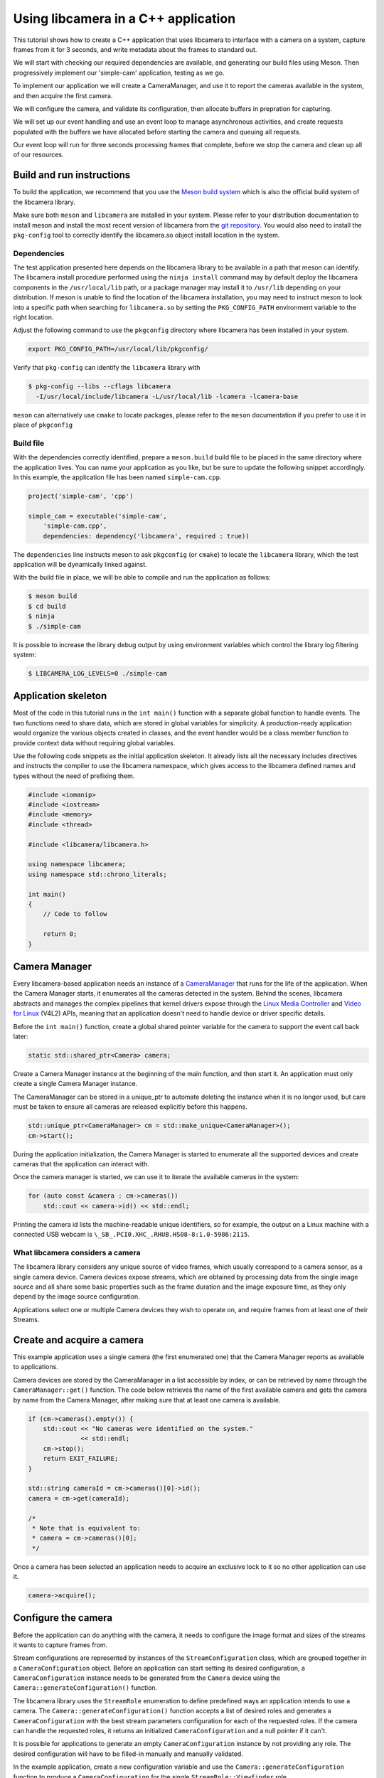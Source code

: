 .. SPDX-License-Identifier: CC-BY-SA-4.0

Using libcamera in a C++ application
====================================

This tutorial shows how to create a C++ application that uses libcamera to
interface with a camera on a system, capture frames from it for 3 seconds, and
write metadata about the frames to standard out.

We will start with checking our required dependencies are available, and
generating our build files using Meson. Then progressively implement our
'simple-cam' application, testing as we go.

To implement our application we will create a CameraManager, and use it to
report the cameras available in the system, and then acquire the first camera.

We will configure the camera, and validate its configuration, then allocate
buffers in prepration for capturing.

We will set up our event handling and use an event loop to manage asynchronous
activities, and create requests populated with the buffers we have allocated
before starting the camera and queuing all requests.

Our event loop will run for three seconds processing frames that complete,
before we stop the camera and clean up all of our resources.

Build and run instructions
--------------------------

To build the application, we recommend that you use the `Meson build system`_
which is also the official build system of the libcamera library.

Make sure both ``meson`` and ``libcamera`` are installed in your system. Please
refer to your distribution documentation to install meson and install the most
recent version of libcamera from the `git repository`_. You would also need to
install the ``pkg-config`` tool to correctly identify the libcamera.so object
install location in the system.

.. _Meson build system: https://mesonbuild.com/
.. _git repository: https://git.libcamera.org/libcamera/libcamera.git/

Dependencies
~~~~~~~~~~~~

The test application presented here depends on the libcamera library to be
available in a path that meson can identify. The libcamera install procedure
performed using the ``ninja install`` command may by default deploy the
libcamera components in the ``/usr/local/lib`` path, or a package manager may
install it to ``/usr/lib`` depending on your distribution. If meson is unable to
find the location of the libcamera installation, you may need to instruct meson
to look into a specific path when searching for ``libcamera.so`` by setting the
``PKG_CONFIG_PATH`` environment variable to the right location.

Adjust the following command to use the ``pkgconfig`` directory where libcamera
has been installed in your system.

.. code:: shell

   export PKG_CONFIG_PATH=/usr/local/lib/pkgconfig/

Verify that ``pkg-config`` can identify the ``libcamera`` library with

.. code:: shell

   $ pkg-config --libs --cflags libcamera
     -I/usr/local/include/libcamera -L/usr/local/lib -lcamera -lcamera-base

``meson`` can alternatively use ``cmake`` to locate packages, please refer to
the ``meson`` documentation if you prefer to use it in place of ``pkgconfig``

Build file
~~~~~~~~~~

With the dependencies correctly identified, prepare a ``meson.build`` build file
to be placed in the same directory where the application lives. You can
name your application as you like, but be sure to update the following snippet
accordingly. In this example, the application file has been named
``simple-cam.cpp``.

.. code::

   project('simple-cam', 'cpp')

   simple_cam = executable('simple-cam',
       'simple-cam.cpp',
       dependencies: dependency('libcamera', required : true))

The ``dependencies`` line instructs meson to ask ``pkgconfig`` (or ``cmake``) to
locate the ``libcamera`` library,  which the test application will be
dynamically linked against.

With the build file in place, we will be able to compile and run the application
as follows:

.. code:: shell

   $ meson build
   $ cd build
   $ ninja
   $ ./simple-cam

It is possible to increase the library debug output by using environment
variables which control the library log filtering system:

.. code:: shell

   $ LIBCAMERA_LOG_LEVELS=0 ./simple-cam

Application skeleton
--------------------

Most of the code in this tutorial runs in the ``int main()`` function
with a separate global function to handle events. The two functions need
to share data, which are stored in global variables for simplicity. A
production-ready application would organize the various objects created
in classes, and the event handler would be a class member function to
provide context data without requiring global variables.

Use the following code snippets as the initial application skeleton.
It already lists all the necessary includes directives and instructs the
compiler to use the libcamera namespace, which gives access to the libcamera
defined names and types without the need of prefixing them.

.. code:: cpp

   #include <iomanip>
   #include <iostream>
   #include <memory>
   #include <thread>

   #include <libcamera/libcamera.h>

   using namespace libcamera;
   using namespace std::chrono_literals;

   int main()
   {
       // Code to follow

       return 0;
   }

Camera Manager
--------------

Every libcamera-based application needs an instance of a `CameraManager`_ that
runs for the life of the application. When the Camera Manager starts, it
enumerates all the cameras detected in the system. Behind the scenes, libcamera
abstracts and manages the complex pipelines that kernel drivers expose through
the `Linux Media Controller`_ and `Video for Linux`_ (V4L2) APIs, meaning that
an application doesn't need to handle device or driver specific details.

.. _CameraManager: https://libcamera.org/api-html/classlibcamera_1_1CameraManager.html
.. _Linux Media Controller: https://www.kernel.org/doc/html/latest/media/uapi/mediactl/media-controller-intro.html
.. _Video for Linux: https://www.linuxtv.org/docs.php

Before the ``int main()`` function, create a global shared pointer
variable for the camera to support the event call back later:

.. code:: cpp

   static std::shared_ptr<Camera> camera;

Create a Camera Manager instance at the beginning of the main function, and then
start it. An application must only create a single Camera Manager instance.

The CameraManager can be stored in a unique_ptr to automate deleting the
instance when it is no longer used, but care must be taken to ensure all
cameras are released explicitly before this happens.

.. code:: cpp

   std::unique_ptr<CameraManager> cm = std::make_unique<CameraManager>();
   cm->start();

During the application initialization, the Camera Manager is started to
enumerate all the supported devices and create cameras that the application can
interact with.

Once the camera manager is started, we can use it to iterate the available
cameras in the system:

.. code:: cpp

   for (auto const &camera : cm->cameras())
       std::cout << camera->id() << std::endl;

Printing the camera id lists the machine-readable unique identifiers, so for
example, the output on a Linux machine with a connected USB webcam is
``\_SB_.PCI0.XHC_.RHUB.HS08-8:1.0-5986:2115``.

What libcamera considers a camera
~~~~~~~~~~~~~~~~~~~~~~~~~~~~~~~~~

The libcamera library considers any unique source of video frames, which usually
correspond to a camera sensor, as a single camera device. Camera devices expose
streams, which are obtained by processing data from the single image source and
all share some basic properties such as the frame duration and the image
exposure time, as they only depend by the image source configuration.

Applications select one or multiple Camera devices they wish to operate on, and
require frames from at least one of their Streams.

Create and acquire a camera
---------------------------

This example application uses a single camera (the first enumerated one) that
the Camera Manager reports as available to applications.

Camera devices are stored by the CameraManager in a list accessible by index, or
can be retrieved by name through the ``CameraManager::get()`` function. The
code below retrieves the name of the first available camera and gets the camera
by name from the Camera Manager, after making sure that at least one camera is
available.

.. code:: cpp

   if (cm->cameras().empty()) {
       std::cout << "No cameras were identified on the system."
                 << std::endl;
       cm->stop();
       return EXIT_FAILURE;
   }

   std::string cameraId = cm->cameras()[0]->id();
   camera = cm->get(cameraId);

   /*
    * Note that is equivalent to:
    * camera = cm->cameras()[0];
    */

Once a camera has been selected an application needs to acquire an exclusive
lock to it so no other application can use it.

.. code:: cpp

   camera->acquire();

Configure the camera
--------------------

Before the application can do anything with the camera, it needs to configure
the image format and sizes of the streams it wants to capture frames from.

Stream configurations are represented by instances of the
``StreamConfiguration`` class, which are grouped together in a
``CameraConfiguration`` object. Before an application can start setting its
desired configuration, a ``CameraConfiguration`` instance needs to be generated
from the ``Camera`` device using the ``Camera::generateConfiguration()``
function.

The libcamera library uses the ``StreamRole`` enumeration to define predefined
ways an application intends to use a camera. The
``Camera::generateConfiguration()`` function accepts a list of desired roles and
generates a ``CameraConfiguration`` with the best stream parameters
configuration for each of the requested roles.  If the camera can handle the
requested roles, it returns an initialized ``CameraConfiguration`` and a null
pointer if it can't.

It is possible for applications to generate an empty ``CameraConfiguration``
instance by not providing any role. The desired configuration will have to be
filled-in manually and manually validated.

In the example application, create a new configuration variable and use the
``Camera::generateConfiguration`` function to produce a ``CameraConfiguration``
for the single ``StreamRole::Viewfinder`` role.

.. code:: cpp

   std::unique_ptr<CameraConfiguration> config = camera->generateConfiguration( { StreamRole::Viewfinder } );

The generated ``CameraConfiguration`` has a ``StreamConfiguration`` instance for
each ``StreamRole`` the application requested. Each of these has a default size
and format that the camera assigned, and a list of supported pixel formats and
sizes.

The code below accesses the first and only ``StreamConfiguration`` item in the
``CameraConfiguration`` and outputs its parameters to standard output.

.. code:: cpp

   StreamConfiguration &streamConfig = config->at(0);
   std::cout << "Default viewfinder configuration is: " << streamConfig.toString() << std::endl;

This is expected to output something like:

   ``Default viewfinder configuration is: 1280x720-MJPEG``

Change and validate the configuration
~~~~~~~~~~~~~~~~~~~~~~~~~~~~~~~~~~~~~

With an initialized ``CameraConfiguration``, an application can make changes to
the parameters it contains, for example, to change the width and height, use the
following code:

.. code:: cpp

   streamConfig.size.width = 640;
   streamConfig.size.height = 480;

If an application changes any parameters, it must validate the configuration
before applying it to the camera using the ``CameraConfiguration::validate()``
function. If the new values are not supported by the ``Camera`` device, the
validation process adjusts the parameters to what it considers to be the closest
supported values.

The ``validate`` function returns a `Status`_ which applications shall check to
see if the Pipeline Handler adjusted the configuration.

.. _Status: https://libcamera.org/api-html/classlibcamera_1_1CameraConfiguration.html#a64163f21db2fe1ce0a6af5a6f6847744

For example, the code above set the width and height to 640x480, but if the
camera cannot produce an image that large, it might adjust the configuration to
the supported size of 320x240 and return ``Adjusted`` as validation status
result.

If the configuration to validate cannot be adjusted to a set of supported
values, the validation procedure fails and returns the ``Invalid`` status.

For this example application, the code below prints the adjusted values to
standard out.

.. code:: cpp

   config->validate();
   std::cout << "Validated viewfinder configuration is: " << streamConfig.toString() << std::endl;

For example, the output might be something like

   ``Validated viewfinder configuration is: 320x240-MJPEG``

A validated ``CameraConfiguration`` can bet given to the ``Camera`` device to be
applied to the system.

.. code:: cpp

   camera->configure(config.get());

If an application doesn't first validate the configuration before calling
``Camera::configure()``, there's a chance that calling the function can fail, if
the given configuration would have to be adjusted.

Allocate FrameBuffers
---------------------

An application needs to reserve the memory that libcamera can write incoming
frames and data to, and that the application can then read. The libcamera
library uses ``FrameBuffer`` instances to represent memory buffers allocated in
memory. An application should reserve enough memory for the frame size the
streams need based on the configured image sizes and formats.

The libcamera library consumes buffers provided by applications as
``FrameBuffer`` instances, which makes libcamera a consumer of buffers exported
by other devices (such as displays or video encoders), or allocated from an
external allocator (such as ION on Android).

In some situations, applications do not have any means to allocate or get hold
of suitable buffers, for instance, when no other device is involved, or on Linux
platforms that lack a centralized allocator. The ``FrameBufferAllocator`` class
provides a buffer allocator an application can use in these situations.

An application doesn't have to use the default ``FrameBufferAllocator`` that
libcamera provides. It can instead allocate memory manually and pass the buffers
in ``Request``\s (read more about ``Request`` in `the frame capture section
<#frame-capture>`_ of this guide). The example in this guide covers using the
``FrameBufferAllocator`` that libcamera provides.

Using the libcamera ``FrameBufferAllocator``
~~~~~~~~~~~~~~~~~~~~~~~~~~~~~~~~~~~~~~~~~~~~

Applications create a ``FrameBufferAllocator`` for a Camera and use it
to allocate buffers for streams of a ``CameraConfiguration`` with the
``allocate()`` function.

The list of allocated buffers can be retrieved using the ``Stream`` instance
as the parameter of the ``FrameBufferAllocator::buffers()`` function.

.. code:: cpp

   FrameBufferAllocator *allocator = new FrameBufferAllocator(camera);

   for (StreamConfiguration &cfg : *config) {
       int ret = allocator->allocate(cfg.stream());
       if (ret < 0) {
           std::cerr << "Can't allocate buffers" << std::endl;
           return -ENOMEM;
       }

       size_t allocated = allocator->buffers(cfg.stream()).size();
       std::cout << "Allocated " << allocated << " buffers for stream" << std::endl;
   }

Frame Capture
~~~~~~~~~~~~~

The libcamera library implements a streaming model based on per-frame requests.
For each frame an application wants to capture it must queue a request for it to
the camera. With libcamera, a ``Request`` is at least one ``Stream`` associated
with a ``FrameBuffer`` representing the memory location where frames have to be
stored.

First, by using the ``Stream`` instance associated to each
``StreamConfiguration``, retrieve the list of ``FrameBuffer``\s created for it
using the frame allocator. Then create a vector of requests to be submitted to
the camera.

.. code:: cpp

   Stream *stream = streamConfig.stream();
   const std::vector<std::unique_ptr<FrameBuffer>> &buffers = allocator->buffers(stream);
   std::vector<std::unique_ptr<Request>> requests;

Proceed to fill the request vector by creating ``Request`` instances from the
camera device, and associate a buffer for each of them for the ``Stream``.

.. code:: cpp

       for (unsigned int i = 0; i < buffers.size(); ++i) {
           std::unique_ptr<Request> request = camera->createRequest();
           if (!request)
           {
               std::cerr << "Can't create request" << std::endl;
               return -ENOMEM;
           }

           const std::unique_ptr<FrameBuffer> &buffer = buffers[i];
           int ret = request->addBuffer(stream, buffer.get());
           if (ret < 0)
           {
               std::cerr << "Can't set buffer for request"
                     << std::endl;
               return ret;
           }

           requests.push_back(std::move(request));
       }

.. TODO: Controls

.. TODO: A request can also have controls or parameters that you can apply to the image.

Event handling and callbacks
----------------------------

The libcamera library uses the concept of `signals and slots` (similar to `Qt
Signals and Slots`_) to connect events with callbacks to handle them.

.. _signals and slots: https://libcamera.org/api-html/classlibcamera_1_1Signal.html#details
.. _Qt Signals and Slots: https://doc.qt.io/qt-5/signalsandslots.html

The ``Camera`` device emits two signals that applications can connect to in
order to execute callbacks on frame completion events.

The ``Camera::bufferCompleted`` signal notifies applications that a buffer with
image data is available. Receiving notifications about the single buffer
completion event allows applications to implement partial request completion
support, and to inspect the buffer content before the request it is part of has
fully completed.

The ``Camera::requestCompleted`` signal notifies applications that a request
has completed, which means all the buffers the request contains have now
completed. Request completion notifications are always emitted in the same order
as the requests have been queued to the camera.

To receive the signals emission notifications, connect a slot function to the
signal to handle it in the application code.

.. code:: cpp

   camera->requestCompleted.connect(requestComplete);

and create a ``requestComplete`` function matching the slot signature outside of
the `main()` function:

.. code:: cpp

   static void requestComplete(Request *request)
   {
       // Code to follow
   }

For this example application, only the ``Camera::requestCompleted`` signal gets
handled and the matching ``requestComplete`` slot function outputs information
about the FrameBuffer to standard output. This callback is typically where an
application accesses the image data from the camera and does something with it.

Signals operate in the libcamera ``CameraManager`` thread context, so it is
important not to block the thread for a long time, as this blocks internal
processing of the camera pipelines, and can affect realtime performance.

Handle request completion events
~~~~~~~~~~~~~~~~~~~~~~~~~~~~~~~~

Create the ``requestComplete`` function by matching the slot signature:

.. code:: cpp

   static void requestComplete(Request *request)
   {
       // Code to follow
   }

Request completion events can be emitted for requests which have been canceled,
for example, by unexpected application shutdown. To avoid an application
processing invalid image data, it's worth checking that the request has
completed successfully. The list of request completion statuses is available in
the `Request::Status`_ class enum documentation.

.. _Request::Status: https://www.libcamera.org/api-html/classlibcamera_1_1Request.html#a2209ba8d51af8167b25f6e3e94d5c45b

.. code:: cpp

   if (request->status() == Request::RequestCancelled)
      return;

If the ``Request`` has completed successfully, applications can access the
completed buffers using the ``Request::buffers()`` function, which returns a map
of ``FrameBuffer`` instances associated with the ``Stream`` that produced the
images.

.. code:: cpp

   const std::map<const Stream *, FrameBuffer *> &buffers = request->buffers();

Iterating through the map allows applications to inspect each completed buffer
in this request, and access the metadata associated to each frame.

The metadata buffer contains information such the capture status, a timestamp,
and the bytes used, as described in the `FrameMetadata`_ documentation.

.. _FrameMetaData: https://libcamera.org/api-html/structlibcamera_1_1FrameMetadata.html

.. code:: cpp

   for (auto bufferPair : buffers) {
       FrameBuffer *buffer = bufferPair.second;
       const FrameMetadata &metadata = buffer->metadata();
   }

For this example application, inside the ``for`` loop from above, we can print
the Frame sequence number and details of the planes.

.. code:: cpp

   std::cout << " seq: " << std::setw(6) << std::setfill('0') << metadata.sequence << " bytesused: ";

   unsigned int nplane = 0;
   for (const FrameMetadata::Plane &plane : metadata.planes())
   {
       std::cout << plane.bytesused;
       if (++nplane < metadata.planes().size()) std::cout << "/";
   }

   std::cout << std::endl;

The expected output shows each monotonically increasing frame sequence number
and the bytes used by planes.

.. code:: text

   seq: 000000 bytesused: 1843200
   seq: 000002 bytesused: 1843200
   seq: 000004 bytesused: 1843200
   seq: 000006 bytesused: 1843200
   seq: 000008 bytesused: 1843200
   seq: 000010 bytesused: 1843200
   seq: 000012 bytesused: 1843200
   seq: 000014 bytesused: 1843200
   seq: 000016 bytesused: 1843200
   seq: 000018 bytesused: 1843200
   seq: 000020 bytesused: 1843200
   seq: 000022 bytesused: 1843200
   seq: 000024 bytesused: 1843200
   seq: 000026 bytesused: 1843200
   seq: 000028 bytesused: 1843200
   seq: 000030 bytesused: 1843200
   seq: 000032 bytesused: 1843200
   seq: 000034 bytesused: 1843200
   seq: 000036 bytesused: 1843200
   seq: 000038 bytesused: 1843200
   seq: 000040 bytesused: 1843200
   seq: 000042 bytesused: 1843200

A completed buffer contains of course image data which can be accessed through
the per-plane dma-buf file descriptor transported by the ``FrameBuffer``
instance. An example of how to write image data to disk is available in the
`FileSink class`_ which is a part of the ``cam`` utility application in the
libcamera repository.

.. _FileSink class: https://git.libcamera.org/libcamera/libcamera.git/tree/src/cam/file_sink.cpp

With the handling of this request completed, it is possible to re-use the
request and the associated buffers and re-queue it to the camera
device:

.. code:: cpp

   request->reuse(Request::ReuseBuffers);
   camera->queueRequest(request);

Request queueing
----------------

The ``Camera`` device is now ready to receive frame capture requests and
actually start delivering frames. In order to prepare for that, an application
needs to first start the camera, and queue requests to it for them to be
processed.

In the main() function, just after having connected the
``Camera::requestCompleted`` signal to the callback handler, start the camera
and queue all the previously created requests.

.. code:: cpp

   camera->start();
   for (std::unique_ptr<Request> &request : requests)
      camera->queueRequest(request.get());

Event processing
~~~~~~~~~~~~~~~~

libcamera creates an internal execution thread at `CameraManager::start()`_
time to decouple its own event processing from the application's main thread.
Applications are thus free to manage their own execution opportunely, and only
need to respond to events generated by libcamera emitted through signals.

.. _CameraManager::start(): https://libcamera.org/api-html/classlibcamera_1_1CameraManager.html#a49e322880a2a26013bb0076788b298c5

Real-world applications will likely either integrate with the event loop of the
framework they use, or create their own event loop to respond to user events.
For the simple application presented in this example, it is enough to prevent
immediate termination by pausing for 3 seconds. During that time, the libcamera
thread will generate request completion events that the application will handle
in the ``requestComplete()`` slot connected to the ``Camera::requestCompleted``
signal.

.. code:: cpp

   std::this_thread::sleep_for(3000ms);

Clean up and stop the application
---------------------------------

The application is now finished with the camera and the resources the camera
uses, so needs to do the following:

-  stop the camera
-  free the buffers in the FrameBufferAllocator and delete it
-  release the lock on the camera and reset the pointer to it
-  stop the camera manager

.. code:: cpp

   camera->stop();
   allocator->free(stream);
   delete allocator;
   camera->release();
   camera.reset();
   cm->stop();

   return 0;

In this instance the CameraManager will automatically be deleted by the
unique_ptr implementation when it goes out of scope.

